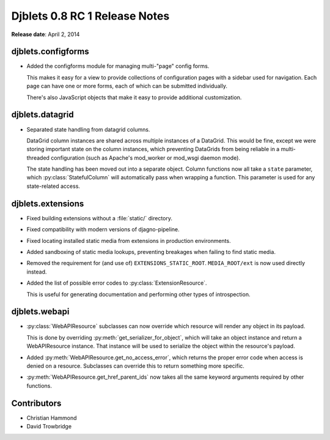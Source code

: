 ==============================
Djblets 0.8 RC 1 Release Notes
==============================

**Release date**: April 2, 2014


djblets.configforms
===================

* Added the configforms module for managing multi-"page" config forms.

  This makes it easy for a view to provide collections of configuration
  pages with a sidebar used for navigation. Each page can have one or
  more forms, each of which can be submitted individually.

  There's also JavaScript objects that make it easy to provide
  additional customization.


djblets.datagrid
================

* Separated state handling from datagrid columns.

  DataGrid column instances are shared across multiple instances of a
  DataGrid. This would be fine, except we were storing important state
  on the column instances, which preventing DataGrids from being
  reliable in a multi-threaded configuration (such as Apache's
  mod_worker or mod_wsgi daemon mode).

  The state handling has been moved out into a separate object. Column
  functions now all take a ``state`` parameter, which
  :py:class:`StatefulColumn` will automatically pass when wrapping a function.
  This parameter is used for any state-related access.


djblets.extensions
==================

* Fixed building extensions without a :file:`static/` directory.

* Fixed compatibility with modern versions of djagno-pipeline.

* Fixed locating installed static media from extensions in production
  environments.

* Added sandboxing of static media lookups, preventing breakages when
  failing to find static media.

* Removed the requirement for (and use of) ``EXTENSIONS_STATIC_ROOT``.
  ``MEDIA_ROOT/ext`` is now used directly instead.

* Added the list of possible error codes to :py:class:`ExtensionResource`.

  This is useful for generating documentation and performing other
  types of introspection.


djblets.webapi
==============

* :py:class:`WebAPIResource` subclasses can now override which resource will
  render any object in its payload.

  This is done by overriding :py:meth:`get_serializer_for_object`, which
  will take an object instance and return a WebAPIResource instance. That
  instance will be used to serialize the object within the resource's payload.

* Added :py:meth:`WebAPIResource.get_no_access_error`, which returns the
  proper error code when access is denied on a resource. Subclasses
  can override this to return something more specific.

* :py:meth:`WebAPIResource.get_href_parent_ids` now takes all the same
  keyword arguments required by other functions.


Contributors
============

* Christian Hammond
* David Trowbridge
